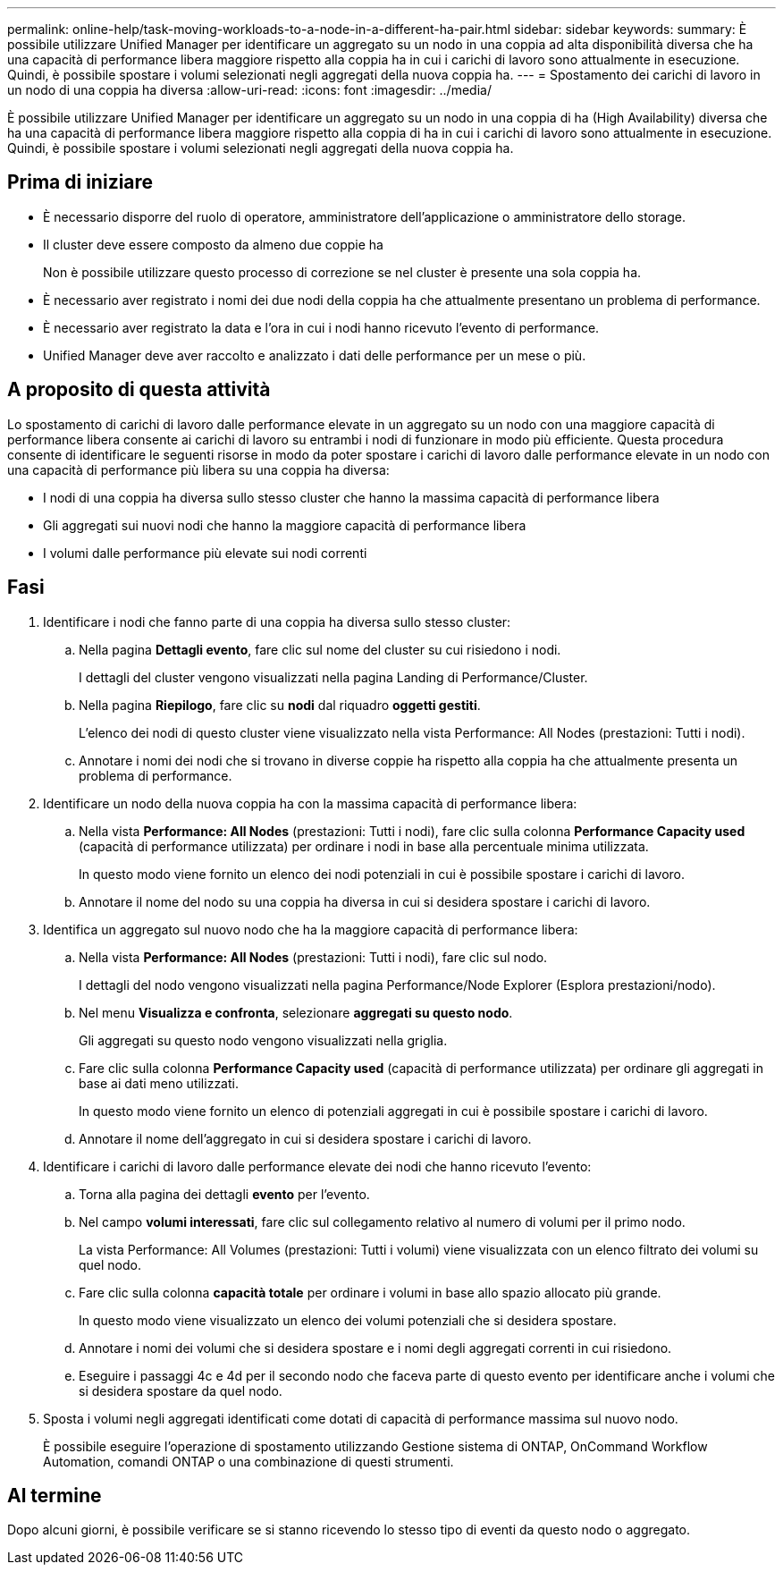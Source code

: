 ---
permalink: online-help/task-moving-workloads-to-a-node-in-a-different-ha-pair.html 
sidebar: sidebar 
keywords:  
summary: È possibile utilizzare Unified Manager per identificare un aggregato su un nodo in una coppia ad alta disponibilità diversa che ha una capacità di performance libera maggiore rispetto alla coppia ha in cui i carichi di lavoro sono attualmente in esecuzione. Quindi, è possibile spostare i volumi selezionati negli aggregati della nuova coppia ha. 
---
= Spostamento dei carichi di lavoro in un nodo di una coppia ha diversa
:allow-uri-read: 
:icons: font
:imagesdir: ../media/


[role="lead"]
È possibile utilizzare Unified Manager per identificare un aggregato su un nodo in una coppia di ha (High Availability) diversa che ha una capacità di performance libera maggiore rispetto alla coppia di ha in cui i carichi di lavoro sono attualmente in esecuzione. Quindi, è possibile spostare i volumi selezionati negli aggregati della nuova coppia ha.



== Prima di iniziare

* È necessario disporre del ruolo di operatore, amministratore dell'applicazione o amministratore dello storage.
* Il cluster deve essere composto da almeno due coppie ha
+
Non è possibile utilizzare questo processo di correzione se nel cluster è presente una sola coppia ha.

* È necessario aver registrato i nomi dei due nodi della coppia ha che attualmente presentano un problema di performance.
* È necessario aver registrato la data e l'ora in cui i nodi hanno ricevuto l'evento di performance.
* Unified Manager deve aver raccolto e analizzato i dati delle performance per un mese o più.




== A proposito di questa attività

Lo spostamento di carichi di lavoro dalle performance elevate in un aggregato su un nodo con una maggiore capacità di performance libera consente ai carichi di lavoro su entrambi i nodi di funzionare in modo più efficiente. Questa procedura consente di identificare le seguenti risorse in modo da poter spostare i carichi di lavoro dalle performance elevate in un nodo con una capacità di performance più libera su una coppia ha diversa:

* I nodi di una coppia ha diversa sullo stesso cluster che hanno la massima capacità di performance libera
* Gli aggregati sui nuovi nodi che hanno la maggiore capacità di performance libera
* I volumi dalle performance più elevate sui nodi correnti




== Fasi

. Identificare i nodi che fanno parte di una coppia ha diversa sullo stesso cluster:
+
.. Nella pagina *Dettagli evento*, fare clic sul nome del cluster su cui risiedono i nodi.
+
I dettagli del cluster vengono visualizzati nella pagina Landing di Performance/Cluster.

.. Nella pagina *Riepilogo*, fare clic su *nodi* dal riquadro *oggetti gestiti*.
+
L'elenco dei nodi di questo cluster viene visualizzato nella vista Performance: All Nodes (prestazioni: Tutti i nodi).

.. Annotare i nomi dei nodi che si trovano in diverse coppie ha rispetto alla coppia ha che attualmente presenta un problema di performance.


. Identificare un nodo della nuova coppia ha con la massima capacità di performance libera:
+
.. Nella vista *Performance: All Nodes* (prestazioni: Tutti i nodi), fare clic sulla colonna *Performance Capacity used* (capacità di performance utilizzata) per ordinare i nodi in base alla percentuale minima utilizzata.
+
In questo modo viene fornito un elenco dei nodi potenziali in cui è possibile spostare i carichi di lavoro.

.. Annotare il nome del nodo su una coppia ha diversa in cui si desidera spostare i carichi di lavoro.


. Identifica un aggregato sul nuovo nodo che ha la maggiore capacità di performance libera:
+
.. Nella vista *Performance: All Nodes* (prestazioni: Tutti i nodi), fare clic sul nodo.
+
I dettagli del nodo vengono visualizzati nella pagina Performance/Node Explorer (Esplora prestazioni/nodo).

.. Nel menu *Visualizza e confronta*, selezionare *aggregati su questo nodo*.
+
Gli aggregati su questo nodo vengono visualizzati nella griglia.

.. Fare clic sulla colonna *Performance Capacity used* (capacità di performance utilizzata) per ordinare gli aggregati in base ai dati meno utilizzati.
+
In questo modo viene fornito un elenco di potenziali aggregati in cui è possibile spostare i carichi di lavoro.

.. Annotare il nome dell'aggregato in cui si desidera spostare i carichi di lavoro.


. Identificare i carichi di lavoro dalle performance elevate dei nodi che hanno ricevuto l'evento:
+
.. Torna alla pagina dei dettagli *evento* per l'evento.
.. Nel campo *volumi interessati*, fare clic sul collegamento relativo al numero di volumi per il primo nodo.
+
La vista Performance: All Volumes (prestazioni: Tutti i volumi) viene visualizzata con un elenco filtrato dei volumi su quel nodo.

.. Fare clic sulla colonna *capacità totale* per ordinare i volumi in base allo spazio allocato più grande.
+
In questo modo viene visualizzato un elenco dei volumi potenziali che si desidera spostare.

.. Annotare i nomi dei volumi che si desidera spostare e i nomi degli aggregati correnti in cui risiedono.
.. Eseguire i passaggi 4c e 4d per il secondo nodo che faceva parte di questo evento per identificare anche i volumi che si desidera spostare da quel nodo.


. Sposta i volumi negli aggregati identificati come dotati di capacità di performance massima sul nuovo nodo.
+
È possibile eseguire l'operazione di spostamento utilizzando Gestione sistema di ONTAP, OnCommand Workflow Automation, comandi ONTAP o una combinazione di questi strumenti.





== Al termine

Dopo alcuni giorni, è possibile verificare se si stanno ricevendo lo stesso tipo di eventi da questo nodo o aggregato.
